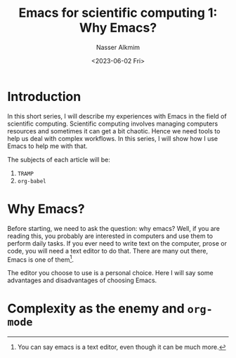 #+title: Emacs for scientific computing 1: Why Emacs?
#+date: <2023-06-02 Fri>
#+author: Nasser Alkmim
#+draft: t
#+toc: t
#+tags[]: scientific-computing emacs tools
#+lastmod: 2023-07-12 12:21:37
* Introduction

In this short series, I will describe my experiences with Emacs in the field of scientific computing.
Scientific computing involves managing computers resources and sometimes it can get a bit chaotic.
Hence we need tools to help us deal with complex workflows.
In this series, I will show how I use Emacs to help me with that.

The subjects of each article will be:

1. =TRAMP=
2. =org-babel=

* Why Emacs? 

Before starting, we need to ask the question: why emacs?
Well, if you are reading this, you probably are interested in computers and use them to perform daily tasks.
If you ever need to write text on the computer, prose or code, you will need a text editor to do that.
There are many out there, Emacs is one of them[fn:1].

The editor you choose to use is a personal choice.
Here I will say some advantages and disadvantages of choosing Emacs.

[fn:1] You can say emacs is a text editor, even though it can be much more.

* Complexity as the enemy and =org-mode=



